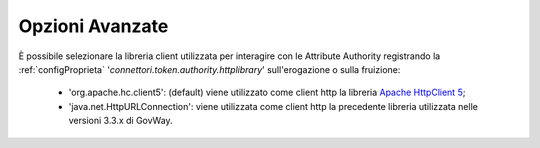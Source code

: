 .. _aaOpzioniAvanzate:

Opzioni Avanzate
----------------------------------

È possibile selezionare la libreria client utilizzata per interagire con le Attribute Authority registrando la :ref:`configProprieta` '*connettori.token.authority.httplibrary*' sull'erogazione o sulla fruizione:

     - 'org.apache.hc.client5': (default) viene utilizzato come client http la libreria `Apache HttpClient 5 <https://hc.apache.org/httpcomponents-client-5.5.x/index.html>`_;
     - 'java.net.HttpURLConnection': viene utilizzata come client http la precedente libreria utilizzata nelle versioni 3.3.x di GovWay.

